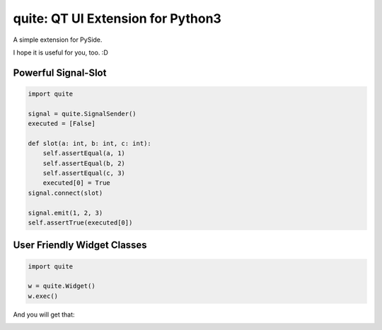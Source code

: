 quite: QT UI Extension for Python3
==================================

A simple extension for PySide.

I hope it is useful for you, too. :D


====================
Powerful Signal-Slot
====================

.. code-block:: python

    import quite

    signal = quite.SignalSender()
    executed = [False]

    def slot(a: int, b: int, c: int):
        self.assertEqual(a, 1)
        self.assertEqual(b, 2)
        self.assertEqual(c, 3)
        executed[0] = True
    signal.connect(slot)

    signal.emit(1, 2, 3)
    self.assertTrue(executed[0])


============================
User Friendly Widget Classes
============================

.. code-block:: python

    import quite

    w = quite.Widget()
    w.exec()

And you will get that:

.. image:: docs/images/1.simple.widget.png
    :align: center
    :alt: Simple Widget